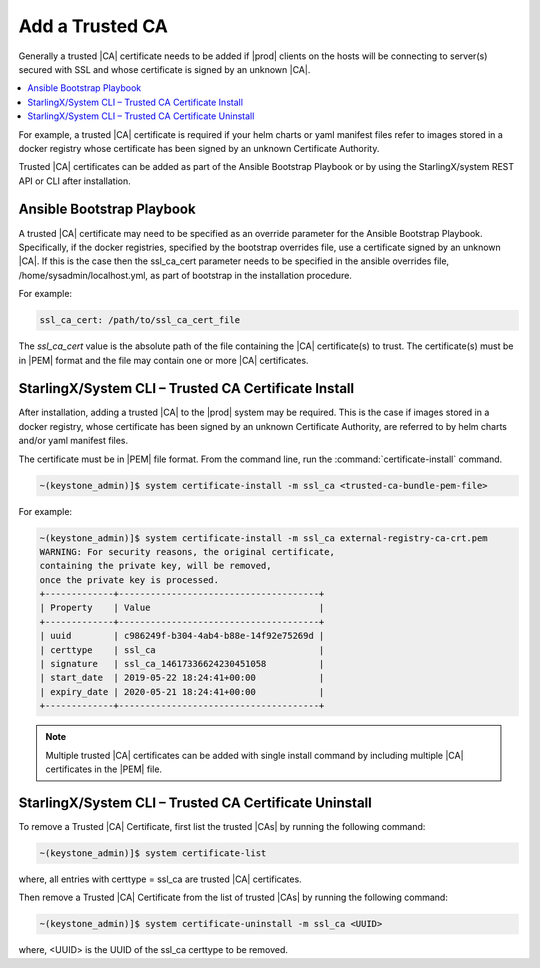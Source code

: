 
.. qfk1564403051860
.. _add-a-trusted-ca:

================
Add a Trusted CA
================

Generally a trusted |CA| certificate needs to be added if |prod| clients on
the hosts will be connecting to server\(s\) secured with SSL and whose
certificate is signed by an unknown |CA|.

.. contents::
   :local:
   :depth: 1

For example, a trusted |CA| certificate is required if your helm charts or
yaml manifest files refer to images stored in a docker registry whose
certificate has been signed by an unknown Certificate Authority.

Trusted |CA| certificates can be added as part of the Ansible Bootstrap
Playbook or by using the StarlingX/system REST API or CLI after installation.


.. _add-a-trusted-ca-section-N1002C-N1001C-N10001:

--------------------------
Ansible Bootstrap Playbook
--------------------------

A trusted |CA| certificate may need to be specified as an override parameter
for the Ansible Bootstrap Playbook. Specifically, if the docker registries,
specified by the bootstrap overrides file, use a certificate signed by an
unknown |CA|. If this is the case then the ssl\_ca\_cert parameter needs to
be specified in the ansible overrides file, /home/sysadmin/localhost.yml, as
part of bootstrap in the installation procedure.

For example:

.. code-block:: none

    ssl_ca_cert: /path/to/ssl_ca_cert_file

The *ssl\_ca\_cert* value is the absolute path of the file containing the
|CA| certificate\(s\) to trust. The certificate\(s\) must be in |PEM| format
and the file may contain one or more |CA| certificates.


.. _add-a-trusted-ca-section-N10047-N1001C-N10001:

-----------------------------------------------------
StarlingX/System CLI – Trusted CA Certificate Install
-----------------------------------------------------

After installation, adding a trusted |CA| to the |prod| system may be required.
This is the case if images stored in a docker registry, whose certificate has
been signed by an unknown Certificate Authority, are referred to by helm
charts and/or yaml manifest files.

The certificate must be in |PEM| file format.
From the command line, run the :command:`certificate-install` command.

.. code-block:: none

    ~(keystone_admin)]$ system certificate-install -m ssl_ca <trusted-ca-bundle-pem-file>


For example:

.. code-block:: none

    ~(keystone_admin)]$ system certificate-install -m ssl_ca external-registry-ca-crt.pem
    WARNING: For security reasons, the original certificate,
    containing the private key, will be removed,
    once the private key is processed.
    +-------------+--------------------------------------+
    | Property    | Value                                |
    +-------------+--------------------------------------+
    | uuid        | c986249f-b304-4ab4-b88e-14f92e75269d |
    | certtype    | ssl_ca                               |
    | signature   | ssl_ca_14617336624230451058          |
    | start_date  | 2019-05-22 18:24:41+00:00            |
    | expiry_date | 2020-05-21 18:24:41+00:00            |
    +-------------+--------------------------------------+


.. note::
    Multiple trusted |CA| certificates can be added with single install
    command by including multiple |CA| certificates in the |PEM| file.


.. _add-a-trusted-ca-section-phr-jw4-3mb:

-------------------------------------------------------
StarlingX/System CLI – Trusted CA Certificate Uninstall
-------------------------------------------------------

To remove a Trusted |CA| Certificate, first list the trusted |CAs| by
running the following command:

.. code-block:: none

    ~(keystone_admin)]$ system certificate-list

where, all entries with certtype = ssl\_ca are trusted |CA| certificates.

Then remove a Trusted |CA| Certificate from the list of trusted |CAs| by
running the following command:

.. code-block:: none

    ~(keystone_admin)]$ system certificate-uninstall -m ssl_ca <UUID>

where, <UUID> is the UUID of the ssl\_ca certtype to be removed.

